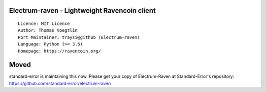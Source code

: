 Electrum-raven - Lightweight Ravencoin client
=====================================

::

  Licence: MIT Licence
  Author: Thomas Voegtlin
  Port Maintainer: traysi@github (Electrum-raven)
  Language: Python (>= 3.6)
  Homepage: https://ravencoin.org/


Moved
===============

standard-error is maintaining this now. Please get your copy of Electrum-Raven at Standard-Error's repository: https://github.com/standard-error/electrum-raven
